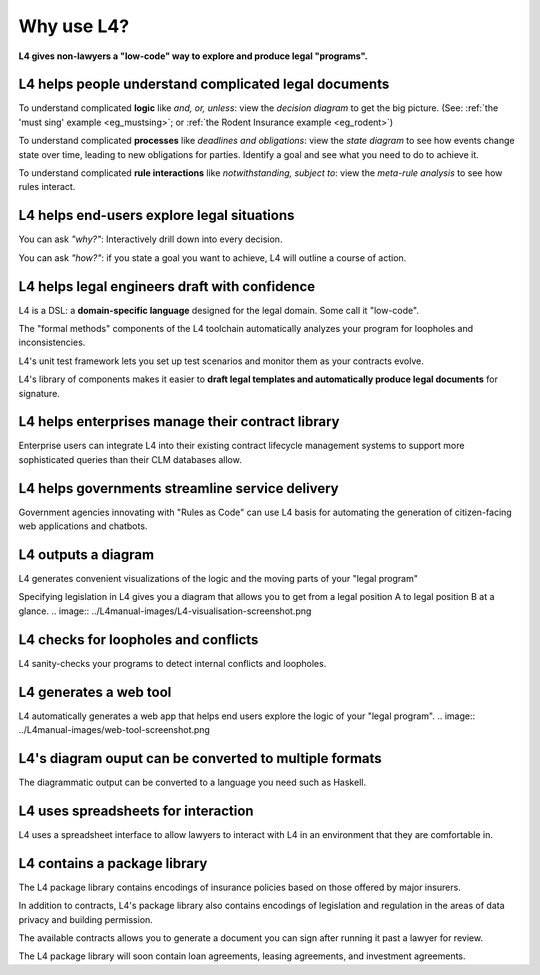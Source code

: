 .. _tour_of_L4:

###########
Why use L4?
###########

**L4 gives non-lawyers a "low-code" way to explore and produce legal "programs".**

----------------------------------------------------------
L4 helps people **understand** complicated legal documents
----------------------------------------------------------

To understand complicated **logic**  like *and, or, unless*: view the *decision diagram* to get the big picture. (See: :ref:`the 'must sing' example <eg_mustsing>`; or :ref:`the Rodent Insurance example <eg_rodent>`)

To understand complicated **processes** like *deadlines and obligations*: view the *state diagram* to see how events change state over time, leading to new obligations for parties. Identify a goal and see what you need to do to achieve it.

To understand complicated **rule interactions** like *notwithstanding, subject to*: view the *meta-rule analysis* to see how rules interact.

-----------------------------------------------
L4 helps end-users **explore** legal situations
-----------------------------------------------

You can ask *"why?"*: Interactively drill down into every decision. 

You can ask *"how?"*: if you state a goal you want to achieve, L4 will outline a course of action.

--------------------------------------------------
L4 helps legal engineers **draft** with confidence
--------------------------------------------------

L4 is a DSL: a **domain-specific language** designed for the legal domain. Some call it "low-code".

The "formal methods" components of the L4 toolchain automatically analyzes your program for loopholes and inconsistencies.

L4's unit test framework lets you set up test scenarios and monitor them as your contracts evolve.

L4's library of components makes it easier to **draft legal templates and automatically produce legal documents** for signature.

------------------------------------------------------
L4 helps enterprises **manage** their contract library
------------------------------------------------------
Enterprise users can integrate L4 into their existing contract
lifecycle management systems to support more sophisticated queries
than their CLM databases allow.

----------------------------------------------------
L4 helps governments **streamline** service delivery
----------------------------------------------------

Government agencies innovating with "Rules as Code" can use L4 basis
for automating the generation of citizen-facing web applications and
chatbots.

--------------------
L4 outputs a diagram
--------------------

L4 generates convenient visualizations of the logic and the moving parts of your "legal program"

Specifying legislation in L4 gives you a diagram that allows you to get from a legal position A to legal position B at a glance.
.. image:: ../L4manual-images/L4-visualisation-screenshot.png

-------------------------------------
L4 checks for loopholes and conflicts
-------------------------------------

L4 sanity-checks your programs to detect internal conflicts and loopholes.

-----------------------
L4 generates a web tool
-----------------------

L4 automatically generates a web app that helps end users explore the logic of your "legal program".
.. image:: ../L4manual-images/web-tool-screenshot.png

-------------------------------------------------------
L4's diagram ouput can be converted to multiple formats
-------------------------------------------------------
The diagrammatic output can be converted to a language you need such as Haskell.

------------------------------------
L4 uses spreadsheets for interaction
------------------------------------

L4 uses a spreadsheet interface to allow lawyers to interact with L4 in an environment that they are comfortable in.

-----------------------------
L4 contains a package library
-----------------------------

The L4 package library contains encodings of insurance policies based on those offered by major insurers. 

In addition to contracts, L4's package library also contains encodings of legislation and regulation in the areas of data privacy and building permission.

The available contracts allows you to generate a document you can sign after running it past a lawyer for review.

The L4 package library will soon contain loan agreements, leasing agreements, and investment agreements.